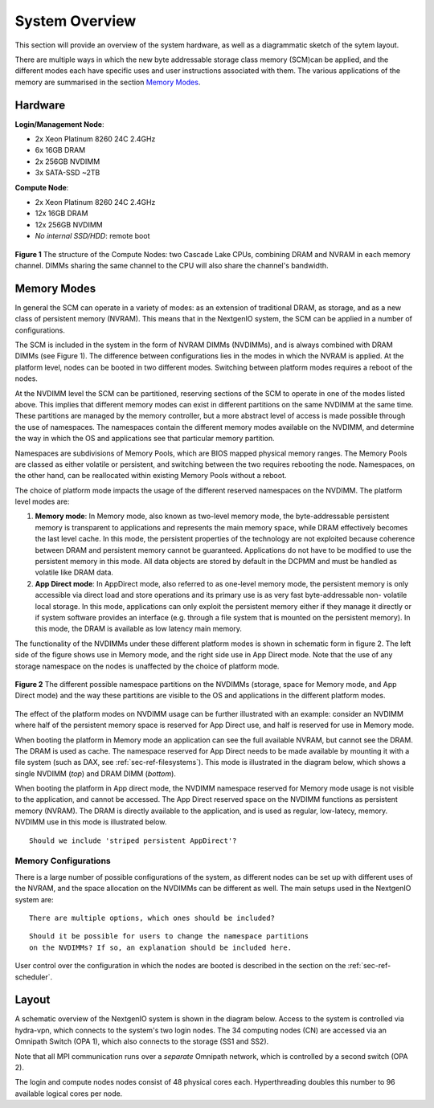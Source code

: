 System Overview
===============

This section will provide an overview of the system hardware, as well as
a diagrammatic sketch of the sytem layout. 

There are multiple ways in which the new byte addressable storage class 
memory (SCM)can be applied, and the different modes each have specific
uses and user instructions associated with them. The various applications 
of the memory are summarised in the section `Memory Modes`_.

Hardware
~~~~~~~~

**Login/Management Node**:

- 2x Xeon Platinum 8260 24C 2.4GHz
- 6x 16GB DRAM
- 2x 256GB NVDIMM
- 3x SATA-SSD ~2TB

**Compute Node**:

- 2x Xeon Platinum 8260 24C 2.4GHz
- 12x 16GB DRAM
- 12x 256GB NVDIMM
- *No internal SSD/HDD*: remote boot

.. figure:: ../images/cpu_dram_nvram.png
    :align: center
    :scale: 55 % 
    :alt: diagramme of a single node

    **Figure 1** The structure of the Compute Nodes: two Cascade Lake
    CPUs, combining DRAM and NVRAM in each memory channel. DIMMs sharing the same 
    channel to the CPU will also share the channel's bandwidth.

.. _sec-ref-memmodes:

Memory Modes
~~~~~~~~~~~~

In general the SCM can operate in a variety of modes: as an extension of 
traditional DRAM, as storage, and as a new class of persistent memory (NVRAM). 
This means that in the NextgenIO system, the SCM can be applied in a number
of configurations.

The SCM is included in the system in the form of NVRAM DIMMs (NVDIMMs), and is
always combined with DRAM DIMMs (see Figure 1). The difference between configurations
lies in the modes in which the NVRAM is applied. At the platform level, nodes can
be booted in two different modes. Switching between platform modes requires
a reboot of the nodes. 

At the NVDIMM level the SCM can be partitioned, reserving sections of the SCM to 
operate in one of the modes listed above. This implies that different
memory modes can exist in different partitions on the same NVDIMM at the same time.
These partitions are managed by the memory controller, but a more abstract level
of access is made possible through the use of namespaces. The namespaces contain
the different memory modes available on the NVDIMM, and determine the way in which
the OS and applications see that particular memory partition. 

Namespaces are subdivisions of Memory Pools, which are BIOS mapped physical 
memory ranges. The Memory Pools are classed as either volatile or persistent, 
and switching between the two requires rebooting the node. Namespaces, on the other
hand, can be reallocated within existing Memory Pools without a reboot.

The choice of platform mode impacts the usage of the different reserved 
namespaces on the NVDIMM. The platform level modes are:

1. **Memory mode**: In Memory mode, also known as two-level memory mode, the byte-addressable persistent memory is transparent to applications and represents the main memory space, while DRAM effectively becomes the last level cache. In this mode, the persistent properties of the technology are not exploited because coherence between DRAM and persistent memory cannot be guaranteed. Applications do not have to be modified to use the persistent memory in this mode. All data objects are stored by default in the DCPMM and must be handled as volatile like DRAM data.
2. **App Direct mode**: In AppDirect mode, also referred to as one-level memory mode, the persistent memory is only accessible via direct load and store operations and its primary use is as very fast byte-addressable non- volatile local storage. In this mode, applications can only exploit the persistent memory either if they manage it directly or if system software provides an interface (e.g. through a file system that is mounted on the persistent memory). In this mode, the DRAM is available as low latency main memory. 

The functionality of the NVDIMMs under these different platform modes is
shown in schematic form in figure 2. The left side of the figure shows use
in Memory mode, and the right side use in App Direct mode. Note that the 
use of any storage namespace on the nodes is unaffected by the choice of
platform mode.

.. figure:: ../images/mem_use.png
    :align: center
    :scale: 55%
    :alt: diagramme of NVDIMM partitions and usage

    **Figure 2** The different possible namespace partitions on the NVDIMMs
    (storage, space for Memory mode, and App Direct mode) and the way these
    partitions are visible to the OS and applications in the different
    platform modes.


The effect of the platform modes on NVDIMM usage can be further illustrated
with an example: consider an NVDIMM where half of the persistent memory 
space is reserved for App Direct use, and half is reserved for use in Memory
mode.

When booting the platform in Memory mode an application can see the full 
available NVRAM, but cannot see the DRAM. The DRAM is used as cache. The 
namespace reserved for App Direct needs to be made available by mounting
it with a file system (such as DAX, see :ref:`sec-ref-filesystems`). This
mode is illustrated in the diagram below, which shows a single NVDIMM 
(*top*) and DRAM DIMM (*bottom*).

.. raw:: html
    :file: ../images/NVDIMM_Memmode.html

When booting the platform in App direct mode, the NVDIMM namespace reserved
for Memory mode usage is not visible to the application, and cannot be accessed.
The App Direct reserved space on the NVDIMM functions as persistent memory
(NVRAM). The DRAM is directly available to the application, and is used as 
regular, low-latecy, memory. NVDIMM use in this mode is illustrated below.

.. raw:: html
    :file: ../images/NVDIMM_Appdirect.html

::

   Should we include 'striped persistent AppDirect'? 


Memory Configurations
---------------------

There is a large number of possible configurations of the system, as different
nodes can be set up with different uses of the NVRAM, and the space allocation
on the NVDIMMs can be different as well. The main setups used in the NextgenIO 
system are:

::

    There are multiple options, which ones should be included?

::

    Should it be possible for users to change the namespace partitions 
    on the NVDIMMs? If so, an explanation should be included here.

User control over the configuration in which the nodes are booted is
described in the section on the :ref:`sec-ref-scheduler`.


Layout
~~~~~~

A schematic overview of the NextgenIO system is shown in the diagram below. 
Access to the system is controlled via hydra-vpn, which connects to the 
system's two login nodes. The 34 computing nodes (CN) are accessed via an 
Omnipath Switch (OPA 1), which also connects to the storage (SS1 and SS2).

Note that all MPI communication runs over a *separate* Omnipath network, which 
is controlled by a second switch (OPA 2). 

The login and compute nodes nodes consist of 48 physical cores each.  
Hyperthreading doubles this number to 96 available logical cores per node.


.. raw:: html
    :file: ../images/hardware_diagram.html



